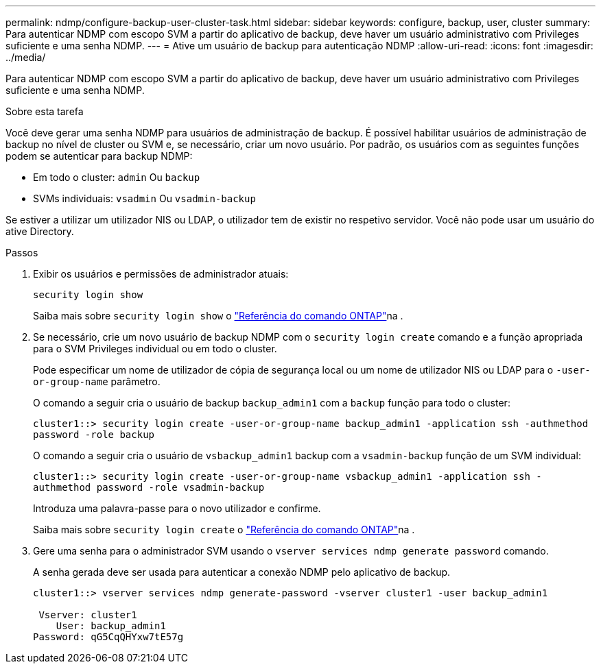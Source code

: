 ---
permalink: ndmp/configure-backup-user-cluster-task.html 
sidebar: sidebar 
keywords: configure, backup, user, cluster 
summary: Para autenticar NDMP com escopo SVM a partir do aplicativo de backup, deve haver um usuário administrativo com Privileges suficiente e uma senha NDMP. 
---
= Ative um usuário de backup para autenticação NDMP
:allow-uri-read: 
:icons: font
:imagesdir: ../media/


[role="lead"]
Para autenticar NDMP com escopo SVM a partir do aplicativo de backup, deve haver um usuário administrativo com Privileges suficiente e uma senha NDMP.

.Sobre esta tarefa
Você deve gerar uma senha NDMP para usuários de administração de backup. É possível habilitar usuários de administração de backup no nível de cluster ou SVM e, se necessário, criar um novo usuário. Por padrão, os usuários com as seguintes funções podem se autenticar para backup NDMP:

* Em todo o cluster: `admin` Ou `backup`
* SVMs individuais: `vsadmin` Ou `vsadmin-backup`


Se estiver a utilizar um utilizador NIS ou LDAP, o utilizador tem de existir no respetivo servidor. Você não pode usar um usuário do ative Directory.

.Passos
. Exibir os usuários e permissões de administrador atuais:
+
`security login show`

+
Saiba mais sobre `security login show` o link:https://docs.netapp.com/us-en/ontap-cli/security-login-show.html["Referência do comando ONTAP"^]na .

. Se necessário, crie um novo usuário de backup NDMP com o `security login create` comando e a função apropriada para o SVM Privileges individual ou em todo o cluster.
+
Pode especificar um nome de utilizador de cópia de segurança local ou um nome de utilizador NIS ou LDAP para o `-user-or-group-name` parâmetro.

+
O comando a seguir cria o usuário de backup `backup_admin1` com a `backup` função para todo o cluster:

+
`cluster1::> security login create -user-or-group-name backup_admin1 -application ssh -authmethod password -role backup`

+
O comando a seguir cria o usuário de `vsbackup_admin1` backup com a `vsadmin-backup` função de um SVM individual:

+
`cluster1::> security login create -user-or-group-name vsbackup_admin1 -application ssh -authmethod password -role vsadmin-backup`

+
Introduza uma palavra-passe para o novo utilizador e confirme.

+
Saiba mais sobre `security login create` o link:https://docs.netapp.com/us-en/ontap-cli/security-login-create.html["Referência do comando ONTAP"^]na .

. Gere uma senha para o administrador SVM usando o `vserver services ndmp generate password` comando.
+
A senha gerada deve ser usada para autenticar a conexão NDMP pelo aplicativo de backup.

+
[listing]
----
cluster1::> vserver services ndmp generate-password -vserver cluster1 -user backup_admin1

 Vserver: cluster1
    User: backup_admin1
Password: qG5CqQHYxw7tE57g
----

